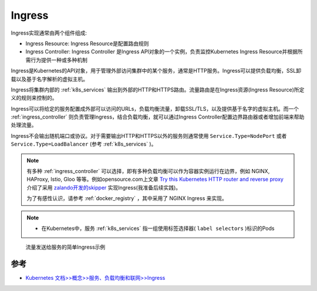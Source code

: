 .. _ingress:

====================
Ingress
====================

Ingress实现通常由两个组件组成:

- Ingress Resource: Ingress Resource是配置路由规则
- Ingress Controller: Ingress Controller 是Ingress API对象的一个实例，负责监控Kubernetes Ingress Resource并根据所需行为提供一种或多种机制

Ingress是Kubernetes的API对象，用于管理外部访问集群中的某个服务，通常是HTTP服务。Ingress可以提供负载均衡，SSL卸载以及基于名字解析的虚拟主机。

Ingress将集群内部的 :ref:`k8s_services` 输出到外部的HTTP和HTTPS路由。流量路由是在Ingress资源(Ingress Resource)所定义的规则来控制的。

Ingress可以将给定的服务配置成外部可以访问的URLs，负载均衡流量，卸载SSL/TLS，以及提供基于名字的虚拟主机。而一个 :ref:`ingress_controller` 则负责管理Ingress，结合负载均衡，就可以通过Ingress Controller配置边界路由器或者增加前端来帮助处理流量。

Ingress不会输出随机端口或协议。对于需要输出HTTP和HTTPS以外的服务则通常使用 ``Service.Type=NodePort`` 或者 ``Service.Type=LoadBalancer`` (参考 :ref:`k8s_services` )。

.. note::

   有多种 :ref:`ingress_controller` 可以选择，即有多种负载均衡可以作为容器实例运行在边界，例如 NGINX, HAProxy, Istio, Gloo 等等。例如opensource.com上文章 `Try this Kubernetes HTTP router and reverse proxy <https://opensource.com/article/20/4/http-kubernetes-skipper>`_ 介绍了采用 `zalando开发的skipper <https://opensource.zalando.com/skipper/>`_ 实现Ingress(我准备后续实践)。

   为了有感性认识，请参考 :ref:`docker_registry` ，其中采用了 NGINX Ingress 来实现。

.. note::

   - 在Kubernetes中，服务 :ref:`k8s_services`  指一组使用标签选择器( ``label selectors`` )标识的Pods

.. figure:: ../../../_static/kubernetes/network/ingress/ingress.png
   :scale: 70
   
   流量发送给服务的简单Ingress示例

参考
======

- `Kubernetes 文档>>概念>>服务、负载均衡和联网>>Ingress <https://kubernetes.io/zh-cn/docs/concepts/services-networking/ingress/>`_
